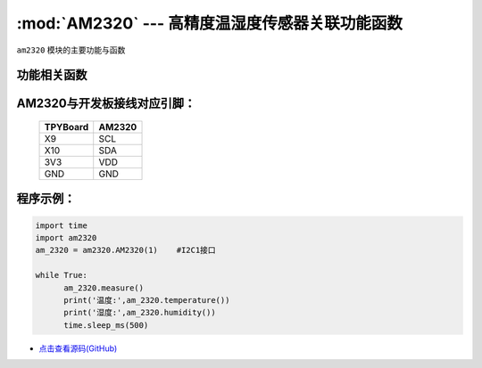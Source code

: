 :mod:`AM2320` --- 高精度温湿度传感器关联功能函数
=============================================

.. module:: AM2320
   :synopsis: 高精度温湿度传感器关联功能函数

``am2320`` 模块的主要功能与函数

功能相关函数
----------------------

.. only:: port_tpyboard

    .. class:: am2320.AM2320(id)
    
    创建AM2320对象。
    
        - ``id`` 硬件连接的I2C编号 
    
    .. method:: AM2320.measure()

       温湿度获取函数，读取温湿度之前要调用

    .. method:: AM2320.temperature()

       温度获取函数，返回读取到的温度

    .. method:: AM2320.humidity()

       湿度获取函数，返回读取到的湿度

AM2320与开发板接线对应引脚：
------------------------------------

		+------------+---------+
		| TPYBoard   | AM2320  |
		+============+=========+
		| X9         | SCL     |
		+------------+---------+
		| X10        | SDA     |
		+------------+---------+
		| 3V3        | VDD     |
		+------------+---------+
		| GND        | GND     |
		+------------+---------+

程序示例：
------------

.. code-block:: python

  import time
  import am2320
  am_2320 = am2320.AM2320(1)	#I2C1接口

  while True:
  	am_2320.measure()
  	print('温度:',am_2320.temperature())
  	print('湿度:',am_2320.humidity())
  	time.sleep_ms(500)
    
- `点击查看源码(GitHub) <https://github.com/TPYBoard/TPYBoard_lib/>`_